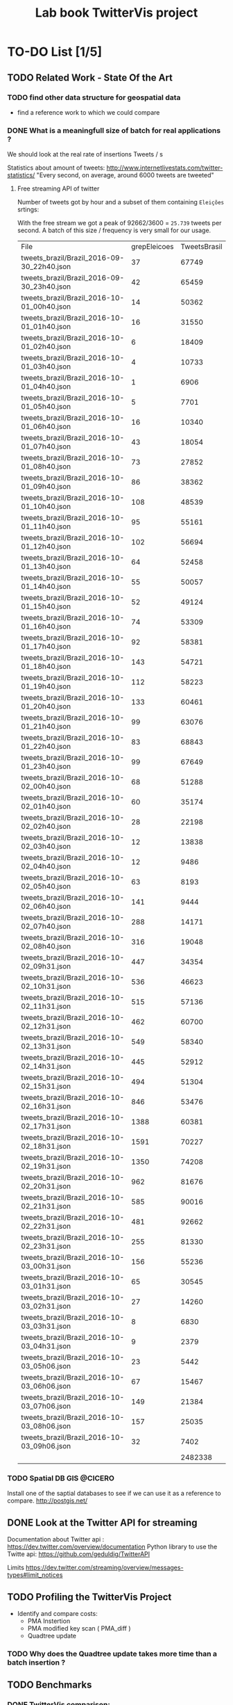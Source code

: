 # -*- org-export-babel-evaluate: nil; -*-
#+TITLE: Lab book TwitterVis project
#+LANGUAGE: en 
#+STARTUP: indent
#+STARTUP: logdrawer hideblocks
#+SEQ_TODO: TODO INPROGRESS(i) | DONE DEFERRED(@) CANCELED(@)
#+TAGS: @JULIO(J) @CICERO(C)
#+TAGS: IMPORTANT(i) TEST(t) DEPRECATED(d) noexport(n) export(e)
#+CATEGORY: TwitterVis
#+OPTIONS: ^:{} H:3
#+PROPERTY: header-args :cache no :eval no-export



* TO-DO List [1/5]
    
** TODO Related Work - State Of the Art
*** TODO find other data structure for geospatial data
  - find a reference work to which we could compare 

*** DONE What is a meaningfull size of batch for real applications ?
We should look at the real rate of insertions Tweets / s

Statistics about amount of tweets:
http://www.internetlivestats.com/twitter-statistics/
"Every second, on average, around 6000 tweets are tweeted"

**** Free streaming API of twitter

Number of tweets  got by hour and a subset of them containing
=Eleições= srtings:

With the free stream we got a peak of 92662/3600 = =25.739= tweets per
second. A batch of this size / frequency is very small for our usage. 


#+RESULTS:
| File                                       | grepEleicoes | TweetsBrasil |
| tweets_brazil/Brazil_2016-09-30_22h40.json |           37 |        67749 |
| tweets_brazil/Brazil_2016-09-30_23h40.json |           42 |        65459 |
| tweets_brazil/Brazil_2016-10-01_00h40.json |           14 |        50362 |
| tweets_brazil/Brazil_2016-10-01_01h40.json |           16 |        31550 |
| tweets_brazil/Brazil_2016-10-01_02h40.json |            6 |        18409 |
| tweets_brazil/Brazil_2016-10-01_03h40.json |            4 |        10733 |
| tweets_brazil/Brazil_2016-10-01_04h40.json |            1 |         6906 |
| tweets_brazil/Brazil_2016-10-01_05h40.json |            5 |         7701 |
| tweets_brazil/Brazil_2016-10-01_06h40.json |           16 |        10340 |
| tweets_brazil/Brazil_2016-10-01_07h40.json |           43 |        18054 |
| tweets_brazil/Brazil_2016-10-01_08h40.json |           73 |        27852 |
| tweets_brazil/Brazil_2016-10-01_09h40.json |           86 |        38362 |
| tweets_brazil/Brazil_2016-10-01_10h40.json |          108 |        48539 |
| tweets_brazil/Brazil_2016-10-01_11h40.json |           95 |        55161 |
| tweets_brazil/Brazil_2016-10-01_12h40.json |          102 |        56694 |
| tweets_brazil/Brazil_2016-10-01_13h40.json |           64 |        52458 |
| tweets_brazil/Brazil_2016-10-01_14h40.json |           55 |        50057 |
| tweets_brazil/Brazil_2016-10-01_15h40.json |           52 |        49124 |
| tweets_brazil/Brazil_2016-10-01_16h40.json |           74 |        53309 |
| tweets_brazil/Brazil_2016-10-01_17h40.json |           92 |        58381 |
| tweets_brazil/Brazil_2016-10-01_18h40.json |          143 |        54721 |
| tweets_brazil/Brazil_2016-10-01_19h40.json |          112 |        58223 |
| tweets_brazil/Brazil_2016-10-01_20h40.json |          133 |        60461 |
| tweets_brazil/Brazil_2016-10-01_21h40.json |           99 |        63076 |
| tweets_brazil/Brazil_2016-10-01_22h40.json |           83 |        68843 |
| tweets_brazil/Brazil_2016-10-01_23h40.json |           99 |        67649 |
| tweets_brazil/Brazil_2016-10-02_00h40.json |           68 |        51288 |
| tweets_brazil/Brazil_2016-10-02_01h40.json |           60 |        35174 |
| tweets_brazil/Brazil_2016-10-02_02h40.json |           28 |        22198 |
| tweets_brazil/Brazil_2016-10-02_03h40.json |           12 |        13838 |
| tweets_brazil/Brazil_2016-10-02_04h40.json |           12 |         9486 |
| tweets_brazil/Brazil_2016-10-02_05h40.json |           63 |         8193 |
| tweets_brazil/Brazil_2016-10-02_06h40.json |          141 |         9444 |
| tweets_brazil/Brazil_2016-10-02_07h40.json |          288 |        14171 |
| tweets_brazil/Brazil_2016-10-02_08h40.json |          316 |        19048 |
| tweets_brazil/Brazil_2016-10-02_09h31.json |          447 |        34354 |
| tweets_brazil/Brazil_2016-10-02_10h31.json |          536 |        46623 |
| tweets_brazil/Brazil_2016-10-02_11h31.json |          515 |        57136 |
| tweets_brazil/Brazil_2016-10-02_12h31.json |          462 |        60700 |
| tweets_brazil/Brazil_2016-10-02_13h31.json |          549 |        58340 |
| tweets_brazil/Brazil_2016-10-02_14h31.json |          445 |        52912 |
| tweets_brazil/Brazil_2016-10-02_15h31.json |          494 |        51304 |
| tweets_brazil/Brazil_2016-10-02_16h31.json |          846 |        53476 |
| tweets_brazil/Brazil_2016-10-02_17h31.json |         1388 |        60381 |
| tweets_brazil/Brazil_2016-10-02_18h31.json |         1591 |        70227 |
| tweets_brazil/Brazil_2016-10-02_19h31.json |         1350 |        74208 |
| tweets_brazil/Brazil_2016-10-02_20h31.json |          962 |        81676 |
| tweets_brazil/Brazil_2016-10-02_21h31.json |          585 |        90016 |
| tweets_brazil/Brazil_2016-10-02_22h31.json |          481 |        92662 |
| tweets_brazil/Brazil_2016-10-02_23h31.json |          255 |        81330 |
| tweets_brazil/Brazil_2016-10-03_00h31.json |          156 |        55236 |
| tweets_brazil/Brazil_2016-10-03_01h31.json |           65 |        30545 |
| tweets_brazil/Brazil_2016-10-03_02h31.json |           27 |        14260 |
| tweets_brazil/Brazil_2016-10-03_03h31.json |            8 |         6830 |
| tweets_brazil/Brazil_2016-10-03_04h31.json |            9 |         2379 |
| tweets_brazil/Brazil_2016-10-03_05h06.json |           23 |         5442 |
| tweets_brazil/Brazil_2016-10-03_06h06.json |           67 |        15467 |
| tweets_brazil/Brazil_2016-10-03_07h06.json |          149 |        21384 |
| tweets_brazil/Brazil_2016-10-03_08h06.json |          157 |        25035 |
| tweets_brazil/Brazil_2016-10-03_09h06.json |           32 |         7402 |
|                                            |              |      2482338 |

*** TODO Spatial DB GIS                                             :@CICERO:
Install one of the saptial databases to see if we can use it as
a reference to compare. 
http://postgis.net/

** DONE Look at the Twitter API for streaming
Documentation about Twitter api : 
    https://dev.twitter.com/overview/documentation
Python library to use the Twitte api: 
    https://github.com/geduldig/TwitterAPI
    
Limits https://dev.twitter.com/streaming/overview/messages-types#limit_notices
** TODO Profiling the TwitterVis Project
  - Identify and compare costs:
    - PMA Instertion
    - PMA modified key scan ( PMA_diff )
    - Quadtree update 
      
*** TODO Why does the Quadtree update takes more time than a batch insertion ? 

** TODO Benchmarks
*** DONE TwitterVis comparison:
- compare UPD and QUERY performance of different implementations
  
*** DONE PMA Micro-benchmarks:                                     :@JULIO:
- compare time spent on INS, DIFF, UPD. 
 
*** TODO Run the benchmarks on experiment machines                 :@JULIO:
- For the momment we already have the PMA and dense vector
  implementation. 
  
*** TODO Set correct initialization parameters for the PMA         :@JULIO:
For the Querry benchmarks the pma is takling more than the double of
the size needed to store elements.

Set an option that alows us choose the ratio of occupation of the pma
at the initialization;
 
** TODO Developpment:
*** DONE Interfaces for using a general storage container with the quadtree: :@CICERO:

*** INPROGRESS Generate files with the queries to apply on the benchmark. :@CICERO:

*** DONE Add TIMSORT to the sorting algorithms on the benchmarks.
    
*** TODO Handle deletion of Tweets                                 :@JULIO:


* Source Code
** Dependencies

Dependencies added for the bechmarks with databases
#+begin_src sh :results output :exports both
sudo apt-get install postgis libpq-dev libspatialite-dev libsqlite3-dev libgeos-dev
#+end_src

** Configuring Postgres
Start psql console
#+begin_src sh :results output :exports both
sudo -u postgres psql postgres
#+end_src

Configure database in psql console
#+BEGIN_EXAMPLE
postgres=# \password postgres
postgres=# CREATE DATABASE twittervis;
postgres=# \c twittervis
postgres=# CREATE EXTENSION postgis;
#+END_EXAMPLE

To start/stop/restart the Server
http://www.pontikis.net/blog/postgresql-9-debian-7-wheezy
#+begin_src sh :results output :exports both
systemctl restart postgresql.service
#+end_src

* Scripts
** g5k_get_info.sh
Script to get info in experiments on grid5000

#+begin_src sh :results output :exports both :tangle ./scripts/g5k_get_info.sh :shebang #!/bin/bash
# Script for to get machine information before doing the experiment

set +e # Don't fail fast since some information is maybe not available

title="Experiment results"
starpu_build=""
inputfile=""
host="$(hostname | sed 's/[0-9]*//g' | cut -d'.' -f1)"
help_script()
{
cat << EOF
Usage: $0 [options] outputfile.org

Script for to get machine information before doing the experiment

OPTIONS:
-h      Show this message
-t      Title of the output file
-s      Path to the StarPU installation
-i      Input file name if doing SimGrid simulation based on input
EOF
}
# Parsing options
while getopts "t:s:i:h" opt; do
case $opt in
    t)
        title="$OPTARG"
        ;;
    s)
        starpu_build="$OPTARG"
        ;;
    i)
        inputfile="$OPTARG"
        ;;
    h)
        help_script
        exit 4
        ;;
    \?)
        echo "Invalid option: -$OPTARG"
        help_script
        exit 3
        ;;
esac
done

shift $((OPTIND - 1))
filedat=$1
if [[ $# != 1 ]]; then
echo 'ERROR!'
help_script
exit 2
fi

##################################################
# Preambule of the output file
echo "#+TITLE: $title" >> $filedat
echo "#+DATE: $(eval date)" >> $filedat
echo "#+AUTHOR: $(eval whoami)" >> $filedat
echo "#+MACHINE: $(eval hostname)" >> $filedat
echo "#+FILE: $(eval basename $filedat)" >> $filedat
if [[ -n "$inputfile" ]]; 
then
echo "#+INPUTFILE: $inputfile" >> $filedat
fi
echo " " >> $filedat 

##################################################
# Collecting metadata
echo "* MACHINE INFO:" >> $filedat

echo "** PEOPLE LOGGED WHEN EXPERIMENT STARTED:" >> $filedat
who >> $filedat
echo "############################################" >> $filedat

echo "** ENVIRONMENT VARIABLES:" >> $filedat
env >> $filedat
echo "############################################" >> $filedat

echo "** HOSTNAME:" >> $filedat
hostname >> $filedat
echo "############################################" >> $filedat

if [[ -n $(command -v lstopo) ]];
then
echo "** MEMORY HIERARCHY:" >> $filedat
lstopo --of console >> $filedat
echo "############################################" >> $filedat
fi

if [ -f /proc/cpuinfo ];
then
echo "** CPU INFO:" >> $filedat
cat /proc/cpuinfo >> $filedat
echo "############################################" >> $filedat
fi

if [ -f /sys/devices/system/cpu/cpu0/cpufreq/scaling_governor ];
then
echo "** CPU GOVERNOR:" >> $filedat
cat /sys/devices/system/cpu/cpu0/cpufreq/scaling_governor >> $filedat
echo "############################################" >> $filedat
fi

if [ -f /sys/devices/system/cpu/cpu0/cpufreq/scaling_cur_freq ];
then
echo "** CPU FREQUENCY:" >> $filedat
cat /sys/devices/system/cpu/cpu0/cpufreq/scaling_cur_freq >> $filedat
echo "############################################" >> $filedat
fi

if [ -f /proc/meminfo ];
then
echo "** MEM INFO:" >> $filedat
cat /proc/meminfo >> $filedat
echo "############################################" >> $filedat
fi

if [[ -n $(command -v nvidia-smi) ]];
then
echo "** GPU INFO FROM NVIDIA-SMI:" >> $filedat
nvidia-smi -q >> $filedat
echo "############################################" >> $filedat
fi 

if [ -f /proc/version ];
then
echo "** LINUX AND GCC VERSIONS:" >> $filedat
cat /proc/version >> $filedat
echo "############################################" >> $filedat
fi

if [[ -n $(command -v module) ]];
then
echo "** MODULES:" >> $filedat
module list 2>> $filedat
echo "############################################" >> $filedat
fi

##################################################
# Collecting revisions info 
echo "* CODE REVISIONS:" >> $filedat

git_exists=`git rev-parse --is-inside-work-tree`
if [ "${git_exists}" ]
then
echo "** GIT REVISION OF TWITTERVIS:" >> $filedat
git log -1 >> $filedat
echo "*** CMAKE VARIABLES:" >> $filedat
cmake -L ~/Projects/twitterVis/build-release >> $filedat

echo "** GIT REVISION OF PMA :" >> $filedat
git -C ~/Projects/hppsimulations/ log -1 >> $filedat
echo "*** CMAKE VARIABLES:" >> $filedat
cmake -L ~/Projects/hppsimulations/build-release >> $filedat

echo "############################################" >> $filedat
fi

#+end_src

* Data
:PROPERTIES:
:EXPORT_OPTIONS: H:2
:END:
Note: Only DATA branch contains entries here; 

Reference about each experiment campaing. Usefull for comparing
results of different experiments. 

** Sample machine
*** TODO Template Experiment

- [ ] Create a direcorty for this experiment 
  #+begin_src sh :results output :exports both :session template
set -e
#expId=$(date +%Y%m%d%H%M%S)
machineDesc=$(hostname)
expFolder=./data/$machineDesc/exp$expId
mkdir -p $expFolder
#+end_src

  #+RESULTS:

- [ ] Use the template to run your experiment
  #+begin_src sh :results output raw :exports both :session template
cp ./data/template_exp.org $expFolder/exp.org
echo "[[$expFolder/exp.org]]"
#+end_src

  #+RESULTS:

[[file:data/template_exp.org]]


** idphix

*** DONE exp1476715297
  
[[file:data/idphix/exp1476715297/exp.org]]

Merge and resolve conflict
#+begin_src sh :session exp :results output :exports both 
git merge exp1476715297
#+end_src

Delete the finished experiment and creates a tab
#+begin_src sh :session exp :results output :exports both
git checkout DATA
git branch -d exp1476715297
git tag exp1476715297
#+end_src

*** DONE exp1476822779                                :exp1476822779:
[[file:data/idphix/exp1476822779/exp.org]]

COMMENTS: 
- In this experiment the uniform distribution was not correctly
  computed for the database versions.
  
**** Merging
#+begin_src sh :session exp :results output :exports both 
git branch -v
#+end_src

#+RESULTS:
#+begin_example
DATA              d16ac93 [ahead 13] Merge branch 'exp1476715297' into DATA
  containers_branch f5312fc *up and running*
  count_bug         b0881c9 BUGFIX: spatial element update
  debug_cicero      20cf087 BUG: Counts on the pma are not correct
  diff_bug          15d3f43 Add comments
> exp1476822779     83b332e WIP: analyzing results ...
  exp1476879656     763870f ADD: detailed plots on analysis
  exp1476897663     3b3745e WIP: running experiment on idphix
  exp1476928803     f1d4777 [ahead 4] LBK: exp labbook update
  master            7fea5cd Merge remote-tracking branch 'bitbucket/master'
#+end_example

Merge and resolve conflict
#+begin_src sh :session exp :results output :exports both 
git checkout DATA
git merge exp1476822779
#+end_src

#+RESULTS:
: Switched to branch 'DATA'
: Your branch is ahead of 'origin/DATA' by 13 commits.
:   (use "git push" to publish your local commits)
: error: Terminal is dumb, but EDITOR unset
: Not committing merge; use 'git commit' to complete the merge.

Delete the finished experiment and creates a tab
#+begin_src sh :session exp :results output :exports both
git branch -d exp1476822779
git tag exp1476822779
#+end_src

#+RESULTS:
: Deleted branch exp1476822779 (was 83b332e).

*** DONE exp1476879656                                               :pres:
:COMMENTS: 
This branch was the first correct overview with the database
benchmarks.
This results were presented on the group meeting [2016-10-20 Qui]
:END:


#+begin_src sh :session exp :results output :exports both 
git checkout exp1476879656
#+end_src

#+RESULTS:
: Switched to branch 'exp1476879656'

[[file:data/idphix/exp1476879656/exp.org]]

**** Merging
#+begin_src sh :session exp :results output :exports both 
git branch -v
#+end_src

#+RESULTS:
: DATA              1281670 [ahead 21] Merge branch 'exp1476822779' into DATA
:   containers_branch f5312fc *up and running*
:   count_bug         b0881c9 BUGFIX: spatial element update
:   debug_cicero      20cf087 BUG: Counts on the pma are not correct
:   diff_bug          15d3f43 Add comments
: * exp1476879656     b48b74a UPD: plots for twitter dataset
:   exp1476897663     3b3745e WIP: running experiment on idphix
:   exp1476928803     f1d4777 [ahead 4] LBK: exp labbook update
:   master            7fea5cd Merge remote-tracking branch 'bitbucket/master'

Merge and resolve conflict
#+begin_src sh :session exp :results output :exports both 
git checkout DATA
git merge exp1476879656
#+end_src

#+RESULTS:
: Switched to branch 'DATA'
: Your branch is ahead of 'origin/DATA' by 21 commits.
:   (use "git push" to publish your local commits)
: error: Terminal is dumb, but EDITOR unset
: Not committing merge; use 'git commit' to complete the merge.

Delete the finished experiment and creates a tab
#+begin_src sh :session exp :results output :exports both
git branch -d exp1476879656
git tag exp1476879656
#+end_src

#+RESULTS:
: Deleted branch exp1476879656 (was b48b74a).

*** DONE exp1476897663

:COMMENTS: 
This is an unfinished experiment, aborted because sqltie benchmark was
taking too much time.

But I still have complete results for the bench_insert_and_scan
benchmark for PMABatch, StdDense and TimDense. Partial results for sqlite. 
:END:

[[file:data/idphix/exp1476897663/exp.org]]

**** Merging
#+begin_src sh :session g5k :results output :exports both 
ssh -A digitalis.grenoble.g5k
#+end_src

#+begin_src sh :session g5k :results output :exports both 
cd ./Projects/twitterVis/
git status -uno
git commit -m "Exp: partial results, experiment canceled"
#+end_src

#+begin_src sh :session exp :results output :exports both 
git checkout exp1476897663
#+end_src

#+RESULTS:
: Switched to branch 'exp1476897663'


#+begin_src sh :session exp :results output :exports both 
git branch -v | grep "DATA\|master\|exp*"
#+end_src

#+RESULTS:
: DATA              38317be [ahead 32] Merge branch 'exp1476879656' into DATA
: * exp1476897663     58adc33 Exp: partial results, experiment canceled
:   exp1476928803     f1d4777 [ahead 4] LBK: exp labbook update
:   master            7fea5cd Merge remote-tracking branch 'bitbucket/master'

Merge and resolve conflict
#+begin_src sh :session exp :results output :exports both 
git checkout DATA
git merge exp1476897663
#+end_src

#+RESULTS:
: Switched to branch 'DATA'
: Your branch is ahead of 'origin/DATA' by 32 commits.
:   (use "git push" to publish your local commits)
: error: Terminal is dumb, but EDITOR unset
: Not committing merge; use 'git commit' to complete the merge.

Delete the finished experiment and creates a tab
#+begin_src sh :session exp :results output :exports both
git branch -d exp1476897663
git tag exp1476897663
#+end_src

#+RESULTS:
: Deleted branch exp1476897663 (was 546e8fd).

*** DONE exp1476928803                                               :pres:

:COMMENTS: 
- use Bench_micro_pmq to evaluate the updates without doing
  queries.
- Removed the slow postgreSQL form the comparison
- These results were presented on [2016-10-20 Qui]
  [[file:data/presentations/twitterVis-perf.pdf]] 
- Added amortized insertion time analysis 
:END:

[[file:data/idphix/exp1476928803/exp.org]]

**** Merging
#+begin_src sh :session exp :results output :exports both 
git branch -v | grep "DATA\|master\|exp*"
#+end_src

#+RESULTS:
: * DATA              66cd5c1 [ahead 39] Merge branch 'exp1476897663' into DATA
:   exp1476928803     f1d4777 [ahead 4] LBK: exp labbook update
:   master            7fea5cd Merge remote-tracking branch 'bitbucket/master'

#+begin_src sh :session exp :results output :exports both 
git checkout exp1476928803
#+end_src

#+RESULTS:
: Switched to branch 'exp1476928803'
: Your branch is ahead of 'origin/exp1476928803' by 4 commits.
:   (use "git push" to publish your local commits)




note: finish commit "by hand" after the merge
#+begin_src sh :session exp :resu lts output :exports both 
git checkout DATA
git merge exp1476928803
#+end_src

#+RESULTS:

Delete the finished experiment and creates a tab
#+begin_src sh :session exp :results output :exports both
git branch -d exp1476928803
git tag exp1476928803
#+end_src

#+RESULTS:
: warning: not deleting branch 'exp1476928803' that is not yet merged to
:          'refs/remotes/origin/exp1476928803', even though it is merged to HEAD.
: error: The branch 'exp1476928803' is not fully merged.
: If you are sure you want to delete it, run 'git branch -D exp1476928803'.

*** CANCELED Experiments for the TwitterVis paper       :exp20170126011645:
[2017-01-26 Qui]


- [X] Create a direcorty for this experiment 
  #+begin_src sh :results output :exports both :session template
set -e
expId=$(date +%Y%m%d%H%M%S)
#machineDesc=$(hostname)
machineDesc="idphix"
expFolder=./data/$machineDesc/exp$expId
mkdir -p $expFolder
#+end_src

  #+RESULTS:

- [X] Use the template to run your experiment
  #+begin_src sh :results output raw :exports both :session template
cp ./data/template_exp.org $expFolder/exp.org
echo "[[$expFolder/exp.org]]"
#+end_src

  #+RESULTS:

  [[./data/idphix/exp20170126011645/exp.org]]


**** TODO Machine comparison                          

The perfomance of our application varies a lot depeneding on the
machine.
We discovered that on idphix, the times were much larger, probably due
to slower processor. 


#+begin_src sh :results output raw :exports both
expFolder=./data/exp$(date +%Y%m%d%H%M%S)
mkdir -p $expFolder 
cp ./data/template_exp.org $expFolder/exp.org
echo "[[$expFolder/exp.org]]"
#+end_src

#+RESULTS:
[[./data/exp20170127140737/exp.org]]


** inf-desktop

*** [2017-01-03 Ter] exp1483478591
  
- [X] Create a direcorty for this experiment 
  #+begin_src sh :results output :exports both :session template
set -e
expId=$(date +%s)
machineDesc=$(hostname)
expFolder=./data/$machineDesc/exp$expId
mkdir -p $expFolder
#+end_src

  #+RESULTS:

- [X] Use the template to run your experiment
  #+begin_src sh :results output raw :exports both :session template
cp ./data/template_exp.org $expFolder/exp.org
echo "[[$expFolder/exp.org]]"
#+end_src

  #+RESULTS:

  [[./data/inf-desktop/exp1483478591/exp.org]]

*** [2017-01-07 Sáb] Bench queries on regions

Test several "real world queries" from log.csv

- [X] Create a direcorty for this experiment 
  #+begin_src sh :results output :exports both :session template
set -e
expId=$(date +%s)
machineDesc=$(hostname)
expFolder=./data/$machineDesc/exp$expId
mkdir -p $expFolder
#+end_src

  #+RESULTS:

- [X] Use the template to run your experiment
  #+begin_src sh :results output raw :exports both :session template
cp ./data/template_exp.org $expFolder/exp.org
echo "[[$expFolder/exp.org]]"
#+end_src

  #+RESULTS:

  [[./data/inf-desktop/exp1483835412/exp.org]]

*** [2017-01-23 Seg] Bencmarks with removal of elements 

- [X] Create a direcorty for this experiment 
  #+begin_src sh :results output :exports both :session template
set -e
expId=$(date +%Y%m%d%H%M%S)
machineDesc=$(hostname)
expFolder=./data/$machineDesc/exp$expId
mkdir -p $expFolder
#+end_src

  #+RESULTS:

- [X] Use the template to run your experiment
  #+begin_src sh :results output raw :exports both :session template
cp ./data/template_exp.org $expFolder/exp.org
echo "[[$expFolder/exp.org]]"
#+end_src

  #+RESULTS:

  [[./data/inf-desktop/exp20170123134710/exp.org]]

*** DONE TOPK - benchmarks

- [X] Create a direcorty for this experiment 
  #+begin_src sh :results output :exports both :session template
set -e
expId=$(date +%Y%m%d%H%M%S)
machineDesc=$(hostname)
expFolder=./data/$machineDesc/exp$expId
mkdir -p $expFolder
#+end_src

  #+RESULTS:

- [X] Use the template to run your experiment
  #+begin_src sh :results output raw :exports both :session template
cp ./data/template_exp.org $expFolder/exp.org
echo "[[$expFolder/exp.org]]"
#+end_src

  #+RESULTS:

  [[./data/inf-desktop/exp20170123215338/exp.org]]

  
** cicero

*** TwitterVis Experiement - bench_query_regions

- [X] Create a direcorty for this experiment 
  #+begin_src sh :results output :exports both :session template
set -e
expId=$(date +%Y%m%d%H%M%S)
machineDesc="cicero"
expFolder=./data/$machineDesc/exp$expId
mkdir -p $expFolder
#+end_src

  #+RESULTS:

- [X] Use the template to run your experiment
  #+begin_src sh :results output raw :exports both :session template
cp ./data/template_exp.org $expFolder/exp.org
echo "[[$expFolder/exp.org]]"
#+end_src

  #+RESULTS:

  [[./data/cicero/exp20170128002234/exp.org]]

*** DONE Bench Insert and remove :                      :exp20170128175749:
Inserts elements until filling the buffer. 
Buffer size is $Time Window X Rate$ 

[[./data/cicero/exp20170128175749/exp.org]]

*** TODO Topk benchmark                                 :exp20170130113312: 

- [X] Create a direcorty for this experiment 
  #+begin_src sh :results output :exports both :session template
set -e
expId=$(date +%Y%m%d%H%M%S)
machineDesc=cicero
expFolder=./data/$machineDesc/exp$expId
mkdir -p $expFolder
#+end_src

  #+RESULTS:

 [X] Use the template to run your experiment
  #+begin_src sh :results output raw :exports both :session template
cp ./data/template_exp.org $expFolder/exp.org
echo "[[$expFolder/exp.org]]"
#+end_src

  #+RESULTS:

  [[./data/cicero/exp20170130113312/exp.org]]

*** DONE Bench Insert and remove - V2 (corrected benchmarks) :exp20170201161635:

[[./data/cicero/exp20170201161635/exp.org]]

*** DONE PMA parameters tunning for Insertion Window    :exp20170207004746:

[[file:data/cicero/exp20170207004746/exp.org]]

*** DONE PMA with Rho_h insertions                      :exp20170208204511:
Change the initialization of the PMA based on \rho_{h} in stead of \tau_{h}

- [X] Create a direcorty for this experiment 
  #+begin_src sh :results output :exports none :session template
set -e
expId=exp20170208204511
machineDesc=cicero
expFolder=./data/$machineDesc/$expId
mkdir -p $expFolder
#+end_src

  #+RESULTS:

- [X] Use the template to run your experiment
  #+begin_src sh :results output :exports both :session template
  git checkout DATA ./data/cicero/exp20170207004746/exp.org
  mv ./data/cicero/exp20170207004746/exp.org $expFolder  
  #+end_src


#+begin_src sh :session template :results output raw :exports result 
echo "[[$expFolder/exp.org]]"
#+end_src

#+RESULTS:
[[./data/cicero/exp20170208204511/exp.org]]
*** DONE Bench Insert and remove (fixed pma bug)        :exp20170210223303:
**** Setup                                                      :noexport:
- [X] Create a direcorty for this experiment 
  #+begin_src sh :results output :exports none :session template
set -e
expId=exp20170210223303
machineDesc=cicero
expFolder=./data/$machineDesc/$expId
mkdir -p $expFolder
set +e
#+end_src

  #+RESULTS:

- [X] Use the template to run your experiment
  #+begin_src sh :results output :exports both :session template
  git checkout exp20170208204511 ./data/cicero/exp20170208204511/exp.org
  mv ./data/cicero/exp20170208204511/exp.org $expFolder  
# git show exp20170208204511:data/cicero/exp20170208204511/exp.org > $expFolder/exp.org
  #+end_src

  #+RESULTS:
  
**** Description 

Re-run experiments [[*Bench Insert and remove - V2 (corrected benchmarks)][Bench Insert and remove - V2 (corrected benchmarks)]]
with corrected PMA removal algorithm. 

#+begin_src sh :session template :results output raw :exports result 
echo "[[$expFolder/exp.org]]"
#+end_src

#+RESULTS:
[[./data/cicero/exp20170210223303/exp.org]]

